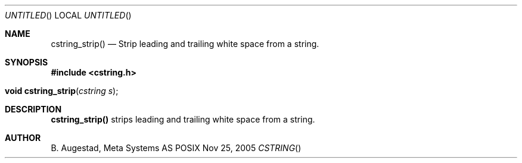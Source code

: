 .Dd Nov 25, 2005
.Os POSIX
.Dt CSTRING
.Th cstring_strip 3
.Sh NAME
.Nm cstring_strip()
.Nd Strip leading and trailing white space from a string.
.Sh SYNOPSIS
.Fd #include <cstring.h>
.Fo "void cstring_strip"
.Fa "cstring s"
.Fc
.Sh DESCRIPTION
.Nm
strips leading and trailing white space from a string.
.Sh AUTHOR
.An B. Augestad, Meta Systems AS
